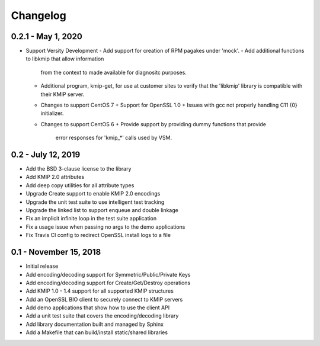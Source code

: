 =========
Changelog
=========

.. _v0.2.1: https://github.com/versity/libkmip.git

0.2.1 - May 1, 2020
~~~~~~~~~~~~~~~~~~~~~~

* Support Versity Development
  - Add support for creation of RPM pagakes under 'mock'.
  - Add additional functions to libkmip that allow information
    from the context to made available for diagnositc purposes.
  - Additional program, kmip-get, for use at customer sites to
    verify that the 'libkmip' library is compatible with their
    KMIP server.
  - Changes to support CentOS 7
    + Support for OpenSSL 1.0
    + Issues with gcc not properly handling C11 {0} initializer.
  - Changes to support CentOS 6
    + Provide support by providing dummy functions that provide
      error responses for 'kmip_*' calls used by VSM.

.. _v0.2:

0.2 - July 12, 2019
~~~~~~~~~~~~~~~~~~~

* Add the BSD 3-clause license to the library
* Add KMIP 2.0 attributes
* Add deep copy utilities for all attribute types
* Upgrade Create support to enable KMIP 2.0 encodings
* Upgrade the unit test suite to use intelligent test tracking
* Upgrade the linked list to support enqueue and double linkage
* Fix an implicit infinite loop in the test suite application
* Fix a usage issue when passing no args to the demo applications
* Fix Travis CI config to redirect OpenSSL install logs to a file 

.. _v0.1:

0.1 - November 15, 2018
~~~~~~~~~~~~~~~~~~~~~~~

* Initial release
* Add encoding/decoding support for Symmetric/Public/Private Keys
* Add encoding/decoding support for Create/Get/Destroy operations
* Add KMIP 1.0 - 1.4 support for all supported KMIP structures
* Add an OpenSSL BIO client to securely connect to KMIP servers
* Add demo applications that show how to use the client API
* Add a unit test suite that covers the encoding/decoding library
* Add library documentation built and managed by Sphinx
* Add a Makefile that can build/install static/shared libraries

.. _`master`: https://github.com/OpenKMIP/libkmip/

